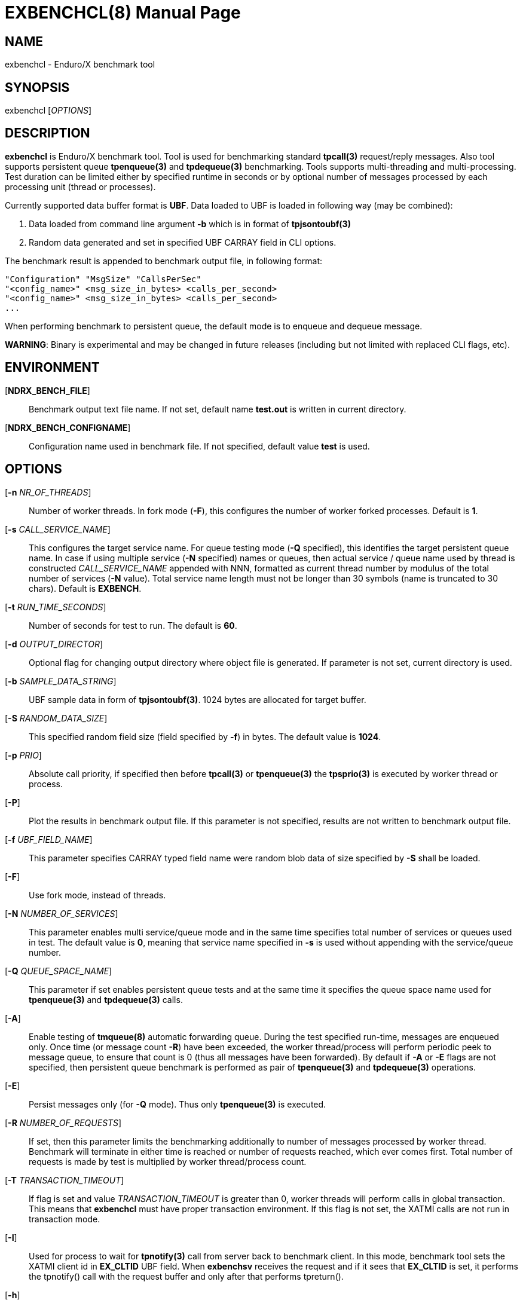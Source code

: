 EXBENCHCL(8)
============
:doctype: manpage


NAME
----
exbenchcl - Enduro/X benchmark tool


SYNOPSIS
--------
exbenchcl ['OPTIONS']


DESCRIPTION
-----------
*exbenchcl* is Enduro/X benchmark tool. Tool is used for benchmarking standard
*tpcall(3)* request/reply messages. Also tool supports persistent queue *tpenqueue(3)*
and *tpdequeue(3)* benchmarking. Tools supports multi-threading and multi-processing.
Test duration can be limited either by specified runtime in seconds or by optional
number of messages processed by each processing unit (thread or processes).

Currently supported data buffer format is *UBF*. Data loaded to UBF is loaded
in following way (may be combined):

. Data loaded from command line argument *-b* which is in format of *tpjsontoubf(3)*

. Random data generated and set in specified UBF CARRAY field in CLI options.


The benchmark result is appended to benchmark output file, in following format:

--------------------------------------------------------------------------------

"Configuration" "MsgSize" "CallsPerSec"
"<config_name>" <msg_size_in_bytes> <calls_per_second>
"<config_name>" <msg_size_in_bytes> <calls_per_second>
...

--------------------------------------------------------------------------------

When performing benchmark to persistent queue, the default mode is to enqueue
and dequeue message.

*WARNING*: Binary is experimental and may be changed in future releases (including
but not limited with replaced CLI flags, etc).

ENVIRONMENT
-----------
[*NDRX_BENCH_FILE*]::
Benchmark output text file name. If not set, default name *test.out* is written
in current directory.

[*NDRX_BENCH_CONFIGNAME*]::
Configuration name used in benchmark file. If not specified, default value *test*
is used.

OPTIONS
-------
[*-n* 'NR_OF_THREADS']::
Number of worker threads. In fork mode (*-F*), this configures the number of worker
forked processes. Default is *1*.

[*-s* 'CALL_SERVICE_NAME']::
This configures the target service name. For queue testing mode (*-Q* specified), 
this identifies the target persistent queue name. In case if using multiple 
service (*-N* specified) names or queues, then actual service / queue name used 
by thread is constructed 'CALL_SERVICE_NAME' appended with NNN, formatted as 
current thread number by modulus of the total number of services (*-N* value). 
Total service name length must not be longer than 30 symbols (name is truncated 
to 30 chars). Default is *EXBENCH*.

[*-t* 'RUN_TIME_SECONDS']::
Number of seconds for test to run. The default is *60*.

[*-d* 'OUTPUT_DIRECTOR']::
Optional flag for changing output directory where object file is generated. If
parameter is not set, current directory is used.

[*-b* 'SAMPLE_DATA_STRING']::
UBF sample data in form of *tpjsontoubf(3)*. 1024 bytes are allocated for target
buffer.

[*-S* 'RANDOM_DATA_SIZE']::
This specified random field size (field specified by *-f*) in bytes. The default
value is *1024*.

[*-p* 'PRIO']::
Absolute call priority, if specified then before *tpcall(3)* or *tpenqueue(3)*
the *tpsprio(3)* is executed by worker thread or process.

[*-P*]::
Plot the results in benchmark output file. If this parameter is not specified,
results are not written to benchmark output file.

[*-f* 'UBF_FIELD_NAME']::
This parameter specifies CARRAY typed field name were random blob data of size specified
by *-S* shall be loaded.

[*-F*]::
Use fork mode, instead of threads.

[*-N* 'NUMBER_OF_SERVICES']::
This parameter enables multi service/queue mode and in the same time specifies 
total number of services or queues used in test. The default value is *0*, meaning
that service name specified in *-s* is used without appending with the service/queue
number.

[*-Q* 'QUEUE_SPACE_NAME']::
This parameter if set enables persistent queue tests and at the same time it
specifies the queue space name used for *tpenqueue(3)* and *tpdequeue(3)* calls.

[*-A*]::
Enable testing of *tmqueue(8)* automatic forwarding queue. During the test
specified run-time, messages are enqueued only. Once time (or message count
*-R*) have been exceeded, the worker thread/process will perform periodic
peek to message queue, to ensure that count is 0 (thus all messages have been
forwarded). By default if *-A* or *-E* flags are not specified, then persistent
queue benchmark is performed as pair of *tpenqueue(3)* and *tpdequeue(3)* operations.

[*-E*]::
Persist messages only (for *-Q* mode). Thus only *tpenqueue(3)* is executed.

[*-R* 'NUMBER_OF_REQUESTS']::
If set, then this parameter limits the benchmarking additionally to number
of messages processed by worker thread. Benchmark will terminate in either
time is reached or number of requests reached, which ever comes first. Total
number of requests is made by test is multiplied by worker thread/process count.

[*-T* 'TRANSACTION_TIMEOUT']::
If flag is set and value 'TRANSACTION_TIMEOUT' is greater than 0, worker threads
will perform calls in global transaction. This means that *exbenchcl* must
have proper transaction environment. If this flag is not set, the XATMI calls
are not run in transaction mode.

[*-I*]::
Used for process to wait for *tpnotify(3)* call from server back to benchmark
client. In this mode, benchmark tool sets the XATMI client id in *EX_CLTID* UBF
field. When *exbenchsv* receives the request and if it sees that *EX_CLTID* is set,
it performs the tpnotify() call with the request buffer and only after
that performs tpreturn().

[*-h*]::
Print usage.

EXIT STATUS
-----------
*0*::
Success

*1*::
Failure


CONFIGURATION EXAMPLE
---------------------

Responder service in *ndrxconfig.xml(5)*, single service name mode *-N* (not set or 0).

--------------------------------------------------------------------------------

    <server name="exbenchsv">
            <srvid>1800</srvid>
            <min>15</min>
            <max>15</max>
            <sysopt>-e /tmp/EXBENCH</sysopt>
    </server>

--------------------------------------------------------------------------------

Responder service in *ndrxconfig.xml(5)*, multi-service mode, 5 services:

--------------------------------------------------------------------------------

    <server name="exbenchsv">
            <srvid>1800</srvid>
            <min>15</min>
            <max>15</max>
            <sysopt>-e /tmp/EXBENCH</sysopt>
            <appopt>-N5</appopt>
    </server>

--------------------------------------------------------------------------------

EXAMPLE
-------

Benchmark of UBF buffer at 1024 bytes with 5 threads:

--------------------------------------------------------------------------------

$ exbenchcl -n5 -P -t20 -b "{}" -f EX_DATA -S1024

--------------------------------------------------------------------------------

Benchmark of 10 threads, to 5 service names

--------------------------------------------------------------------------------

$ exbenchcl -n10 -P -t20 -b "{}" -f EX_DATA -S1024 -N5

--------------------------------------------------------------------------------

Persistent queue benchmark to queue space named *SAMPLESPACE*. Queue name
used is *TESTQ1*:

--------------------------------------------------------------------------------

$ exbenchcl -n10 -P -t20 -b "{}" -f EX_DATA -S1024 -QSAMPLESPACE -sTESTQ1

--------------------------------------------------------------------------------


BUGS
----
Report bugs to support@mavimax.com


SEE ALSO
--------
*exbenchsv(8)* *ndrxconfig.xml(5)*


COPYING
-------
(C) Mavimax, Ltd

